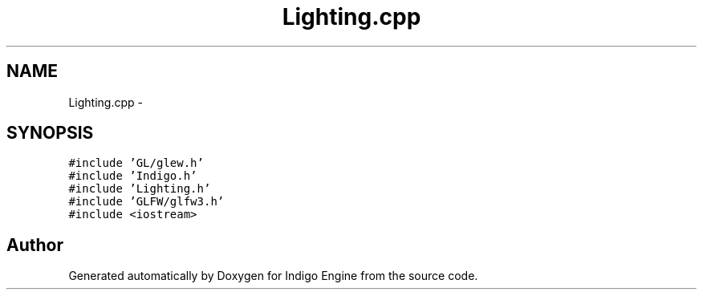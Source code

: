 .TH "Lighting.cpp" 3 "Mon May 5 2014" "Version 200" "Indigo Engine" \" -*- nroff -*-
.ad l
.nh
.SH NAME
Lighting.cpp \- 
.SH SYNOPSIS
.br
.PP
\fC#include 'GL/glew\&.h'\fP
.br
\fC#include 'Indigo\&.h'\fP
.br
\fC#include 'Lighting\&.h'\fP
.br
\fC#include 'GLFW/glfw3\&.h'\fP
.br
\fC#include <iostream>\fP
.br

.SH "Author"
.PP 
Generated automatically by Doxygen for Indigo Engine from the source code\&.
